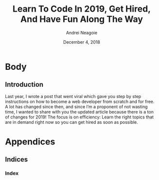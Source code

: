# -*- mode: org; fill-column: 79; -*-

#+TITLE: Learn To Code In 2019, Get Hired, And Have Fun Along The Way
#+AUTHOR: Andrei Neagoie
#+DATE: December 4, 2018



* Body

** Introduction

   \index{about} Last year, I wrote a post that went viral which gave you step
   by step instructions on how to become a web developer from scratch and for
   free. A lot has changed since then, and since I’m a proponent of not wasting
   time, I wanted to share with you the updated article because there is a ton
   of changes for 2019! The focus is on efficiency: Learn the right topics that
   are in demand right now so you can get hired as soon as possible.

* Appendices
  \appendix

** Indices

*** Index
    \printindex

* Export Settings                                                  :noexport:
#+LATEX_CLASS: report
#+LATEX_CLASS_OPTIONS:
#+LATEX_HEADER: \usepackage{makeidx}
#+LATEX_HEADER: \usepackage{showidx}
#+LATEX_HEADER_EXTRA: \makeindex
#+DESCRIPTION: How To Be a Web Developer in 2019
#+KEYWORDS: webdev "web developer"

